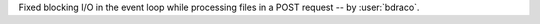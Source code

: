 Fixed blocking I/O in the event loop while processing files in a POST request
-- by :user:`bdraco`.
